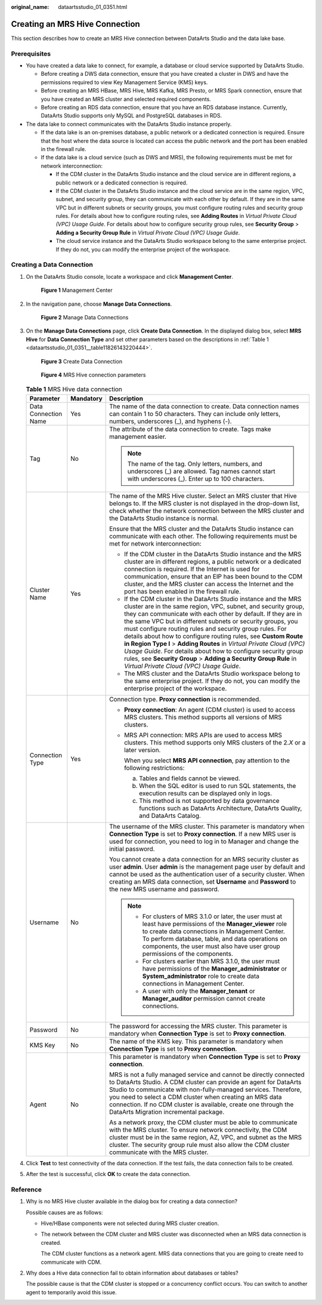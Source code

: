 :original_name: dataartsstudio_01_0351.html

.. _dataartsstudio_01_0351:

Creating an MRS Hive Connection
===============================

This section describes how to create an MRS Hive connection between DataArts Studio and the data lake base.

Prerequisites
-------------

-  You have created a data lake to connect, for example, a database or cloud service supported by DataArts Studio.

   -  Before creating a DWS data connection, ensure that you have created a cluster in DWS and have the permissions required to view Key Management Service (KMS) keys.
   -  Before creating an MRS HBase, MRS Hive, MRS Kafka, MRS Presto, or MRS Spark connection, ensure that you have created an MRS cluster and selected required components.
   -  Before creating an RDS data connection, ensure that you have an RDS database instance. Currently, DataArts Studio supports only MySQL and PostgreSQL databases in RDS.

-  The data lake to connect communicates with the DataArts Studio instance properly.

   -  If the data lake is an on-premises database, a public network or a dedicated connection is required. Ensure that the host where the data source is located can access the public network and the port has been enabled in the firewall rule.
   -  If the data lake is a cloud service (such as DWS and MRS), the following requirements must be met for network interconnection:

      -  If the CDM cluster in the DataArts Studio instance and the cloud service are in different regions, a public network or a dedicated connection is required.
      -  If the CDM cluster in the DataArts Studio instance and the cloud service are in the same region, VPC, subnet, and security group, they can communicate with each other by default. If they are in the same VPC but in different subnets or security groups, you must configure routing rules and security group rules. For details about how to configure routing rules, see **Adding Routes** in *Virtual Private Cloud (VPC) Usage Guide*. For details about how to configure security group rules, see **Security Group** > **Adding a Security Group Rule** in *Virtual Private Cloud (VPC) Usage Guide*.
      -  The cloud service instance and the DataArts Studio workspace belong to the same enterprise project. If they do not, you can modify the enterprise project of the workspace.

Creating a Data Connection
--------------------------

#. On the DataArts Studio console, locate a workspace and click **Management Center**.


   .. figure:: /_static/images/en-us_image_0000001373087833.png
      :alt: **Figure 1** Management Center

      **Figure 1** Management Center

2. In the navigation pane, choose **Manage Data Connections**.


   .. figure:: /_static/images/en-us_image_0000001373168637.png
      :alt: **Figure 2** Manage Data Connections

      **Figure 2** Manage Data Connections

3. On the **Manage Data Connections** page, click **Create Data Connection**. In the displayed dialog box, select **MRS Hive** for **Data Connection Type** and set other parameters based on the descriptions in :ref:`Table 1 <dataartsstudio_01_0351__table11826143220444>`.


   .. figure:: /_static/images/en-us_image_0000001322248328.png
      :alt: **Figure 3** Create Data Connection

      **Figure 3** Create Data Connection


   .. figure:: /_static/images/en-us_image_0000001321928716.png
      :alt: **Figure 4** MRS Hive connection parameters

      **Figure 4** MRS Hive connection parameters

   .. _dataartsstudio_01_0351__table11826143220444:

   .. table:: **Table 1** MRS Hive data connection

      +-----------------------+-----------------------+----------------------------------------------------------------------------------------------------------------------------------------------------------------------------------------------------------------------------------------------------------------------------------------------------------------------------------------------------------------------------------------------------------------------------------------------------------------------------------------------------------------------------------------------------------------------------------------------------------------------------------------------------+
      | Parameter             | Mandatory             | Description                                                                                                                                                                                                                                                                                                                                                                                                                                                                                                                                                                                                                                        |
      +=======================+=======================+====================================================================================================================================================================================================================================================================================================================================================================================================================================================================================================================================================================================================================================================+
      | Data Connection Name  | Yes                   | The name of the data connection to create. Data connection names can contain 1 to 50 characters. They can include only letters, numbers, underscores (_), and hyphens (-).                                                                                                                                                                                                                                                                                                                                                                                                                                                                         |
      +-----------------------+-----------------------+----------------------------------------------------------------------------------------------------------------------------------------------------------------------------------------------------------------------------------------------------------------------------------------------------------------------------------------------------------------------------------------------------------------------------------------------------------------------------------------------------------------------------------------------------------------------------------------------------------------------------------------------------+
      | Tag                   | No                    | The attribute of the data connection to create. Tags make management easier.                                                                                                                                                                                                                                                                                                                                                                                                                                                                                                                                                                       |
      |                       |                       |                                                                                                                                                                                                                                                                                                                                                                                                                                                                                                                                                                                                                                                    |
      |                       |                       | .. note::                                                                                                                                                                                                                                                                                                                                                                                                                                                                                                                                                                                                                                          |
      |                       |                       |                                                                                                                                                                                                                                                                                                                                                                                                                                                                                                                                                                                                                                                    |
      |                       |                       |    The name of the tag. Only letters, numbers, and underscores (_) are allowed. Tag names cannot start with underscores (_). Enter up to 100 characters.                                                                                                                                                                                                                                                                                                                                                                                                                                                                                           |
      +-----------------------+-----------------------+----------------------------------------------------------------------------------------------------------------------------------------------------------------------------------------------------------------------------------------------------------------------------------------------------------------------------------------------------------------------------------------------------------------------------------------------------------------------------------------------------------------------------------------------------------------------------------------------------------------------------------------------------+
      | Cluster Name          | Yes                   | The name of the MRS Hive cluster. Select an MRS cluster that Hive belongs to. If the MRS cluster is not displayed in the drop-down list, check whether the network connection between the MRS cluster and the DataArts Studio instance is normal.                                                                                                                                                                                                                                                                                                                                                                                                  |
      |                       |                       |                                                                                                                                                                                                                                                                                                                                                                                                                                                                                                                                                                                                                                                    |
      |                       |                       | Ensure that the MRS cluster and the DataArts Studio instance can communicate with each other. The following requirements must be met for network interconnection:                                                                                                                                                                                                                                                                                                                                                                                                                                                                                  |
      |                       |                       |                                                                                                                                                                                                                                                                                                                                                                                                                                                                                                                                                                                                                                                    |
      |                       |                       | -  If the CDM cluster in the DataArts Studio instance and the MRS cluster are in different regions, a public network or a dedicated connection is required. If the Internet is used for communication, ensure that an EIP has been bound to the CDM cluster, and the MRS cluster can access the Internet and the port has been enabled in the firewall rule.                                                                                                                                                                                                                                                                                       |
      |                       |                       | -  If the CDM cluster in the DataArts Studio instance and the MRS cluster are in the same region, VPC, subnet, and security group, they can communicate with each other by default. If they are in the same VPC but in different subnets or security groups, you must configure routing rules and security group rules. For details about how to configure routing rules, see **Custom Route in Region Type I** > **Adding Routes** in *Virtual Private Cloud (VPC) Usage Guide*. For details about how to configure security group rules, see **Security Group** > **Adding a Security Group Rule** in *Virtual Private Cloud (VPC) Usage Guide*. |
      |                       |                       | -  The MRS cluster and the DataArts Studio workspace belong to the same enterprise project. If they do not, you can modify the enterprise project of the workspace.                                                                                                                                                                                                                                                                                                                                                                                                                                                                                |
      +-----------------------+-----------------------+----------------------------------------------------------------------------------------------------------------------------------------------------------------------------------------------------------------------------------------------------------------------------------------------------------------------------------------------------------------------------------------------------------------------------------------------------------------------------------------------------------------------------------------------------------------------------------------------------------------------------------------------------+
      | Connection Type       | Yes                   | Connection type. **Proxy connection** is recommended.                                                                                                                                                                                                                                                                                                                                                                                                                                                                                                                                                                                              |
      |                       |                       |                                                                                                                                                                                                                                                                                                                                                                                                                                                                                                                                                                                                                                                    |
      |                       |                       | -  **Proxy connection**: An agent (CDM cluster) is used to access MRS clusters. This method supports all versions of MRS clusters.                                                                                                                                                                                                                                                                                                                                                                                                                                                                                                                 |
      |                       |                       |                                                                                                                                                                                                                                                                                                                                                                                                                                                                                                                                                                                                                                                    |
      |                       |                       | -  MRS API connection: MRS APIs are used to access MRS clusters. This method supports only MRS clusters of the 2.\ *X* or a later version.                                                                                                                                                                                                                                                                                                                                                                                                                                                                                                         |
      |                       |                       |                                                                                                                                                                                                                                                                                                                                                                                                                                                                                                                                                                                                                                                    |
      |                       |                       |    When you select **MRS API connection**, pay attention to the following restrictions:                                                                                                                                                                                                                                                                                                                                                                                                                                                                                                                                                            |
      |                       |                       |                                                                                                                                                                                                                                                                                                                                                                                                                                                                                                                                                                                                                                                    |
      |                       |                       |    a. Tables and fields cannot be viewed.                                                                                                                                                                                                                                                                                                                                                                                                                                                                                                                                                                                                          |
      |                       |                       |    b. When the SQL editor is used to run SQL statements, the execution results can be displayed only in logs.                                                                                                                                                                                                                                                                                                                                                                                                                                                                                                                                      |
      |                       |                       |    c. This method is not supported by data governance functions such as DataArts Architecture, DataArts Quality, and DataArts Catalog.                                                                                                                                                                                                                                                                                                                                                                                                                                                                                                             |
      +-----------------------+-----------------------+----------------------------------------------------------------------------------------------------------------------------------------------------------------------------------------------------------------------------------------------------------------------------------------------------------------------------------------------------------------------------------------------------------------------------------------------------------------------------------------------------------------------------------------------------------------------------------------------------------------------------------------------------+
      | Username              | No                    | The username of the MRS cluster. This parameter is mandatory when **Connection Type** is set to **Proxy connection**. If a new MRS user is used for connection, you need to log in to Manager and change the initial password.                                                                                                                                                                                                                                                                                                                                                                                                                     |
      |                       |                       |                                                                                                                                                                                                                                                                                                                                                                                                                                                                                                                                                                                                                                                    |
      |                       |                       | You cannot create a data connection for an MRS security cluster as user **admin**. User **admin** is the management page user by default and cannot be used as the authentication user of a security cluster. When creating an MRS data connection, set **Username** and **Password** to the new MRS username and password.                                                                                                                                                                                                                                                                                                                        |
      |                       |                       |                                                                                                                                                                                                                                                                                                                                                                                                                                                                                                                                                                                                                                                    |
      |                       |                       | .. note::                                                                                                                                                                                                                                                                                                                                                                                                                                                                                                                                                                                                                                          |
      |                       |                       |                                                                                                                                                                                                                                                                                                                                                                                                                                                                                                                                                                                                                                                    |
      |                       |                       |    -  For clusters of MRS 3.1.0 or later, the user must at least have permissions of the **Manager_viewer** role to create data connections in Management Center. To perform database, table, and data operations on components, the user must also have user group permissions of the components.                                                                                                                                                                                                                                                                                                                                                 |
      |                       |                       |    -  For clusters earlier than MRS 3.1.0, the user must have permissions of the **Manager_administrator** or **System_administrator** role to create data connections in Management Center.                                                                                                                                                                                                                                                                                                                                                                                                                                                       |
      |                       |                       |    -  A user with only the **Manager_tenant** or **Manager_auditor** permission cannot create connections.                                                                                                                                                                                                                                                                                                                                                                                                                                                                                                                                         |
      +-----------------------+-----------------------+----------------------------------------------------------------------------------------------------------------------------------------------------------------------------------------------------------------------------------------------------------------------------------------------------------------------------------------------------------------------------------------------------------------------------------------------------------------------------------------------------------------------------------------------------------------------------------------------------------------------------------------------------+
      | Password              | No                    | The password for accessing the MRS cluster. This parameter is mandatory when **Connection Type** is set to **Proxy connection**.                                                                                                                                                                                                                                                                                                                                                                                                                                                                                                                   |
      +-----------------------+-----------------------+----------------------------------------------------------------------------------------------------------------------------------------------------------------------------------------------------------------------------------------------------------------------------------------------------------------------------------------------------------------------------------------------------------------------------------------------------------------------------------------------------------------------------------------------------------------------------------------------------------------------------------------------------+
      | KMS Key               | No                    | The name of the KMS key. This parameter is mandatory when **Connection Type** is set to **Proxy connection**.                                                                                                                                                                                                                                                                                                                                                                                                                                                                                                                                      |
      +-----------------------+-----------------------+----------------------------------------------------------------------------------------------------------------------------------------------------------------------------------------------------------------------------------------------------------------------------------------------------------------------------------------------------------------------------------------------------------------------------------------------------------------------------------------------------------------------------------------------------------------------------------------------------------------------------------------------------+
      | Agent                 | No                    | This parameter is mandatory when **Connection Type** is set to **Proxy connection**.                                                                                                                                                                                                                                                                                                                                                                                                                                                                                                                                                               |
      |                       |                       |                                                                                                                                                                                                                                                                                                                                                                                                                                                                                                                                                                                                                                                    |
      |                       |                       | MRS is not a fully managed service and cannot be directly connected to DataArts Studio. A CDM cluster can provide an agent for DataArts Studio to communicate with non-fully-managed services. Therefore, you need to select a CDM cluster when creating an MRS data connection. If no CDM cluster is available, create one through the DataArts Migration incremental package.                                                                                                                                                                                                                                                                    |
      |                       |                       |                                                                                                                                                                                                                                                                                                                                                                                                                                                                                                                                                                                                                                                    |
      |                       |                       | As a network proxy, the CDM cluster must be able to communicate with the MRS cluster. To ensure network connectivity, the CDM cluster must be in the same region, AZ, VPC, and subnet as the MRS cluster. The security group rule must also allow the CDM cluster communicate with the MRS cluster.                                                                                                                                                                                                                                                                                                                                                |
      +-----------------------+-----------------------+----------------------------------------------------------------------------------------------------------------------------------------------------------------------------------------------------------------------------------------------------------------------------------------------------------------------------------------------------------------------------------------------------------------------------------------------------------------------------------------------------------------------------------------------------------------------------------------------------------------------------------------------------+

4. Click **Test** to test connectivity of the data connection. If the test fails, the data connection fails to be created.

5. After the test is successful, click **OK** to create the data connection.

Reference
---------

#. Why is no MRS Hive cluster available in the dialog box for creating a data connection?

   Possible causes are as follows:

   -  Hive/HBase components were not selected during MRS cluster creation.

   -  The network between the CDM cluster and MRS cluster was disconnected when an MRS data connection is created.

      The CDM cluster functions as a network agent. MRS data connections that you are going to create need to communicate with CDM.

#. Why does a Hive data connection fail to obtain information about databases or tables?

   The possible cause is that the CDM cluster is stopped or a concurrency conflict occurs. You can switch to another agent to temporarily avoid this issue.
